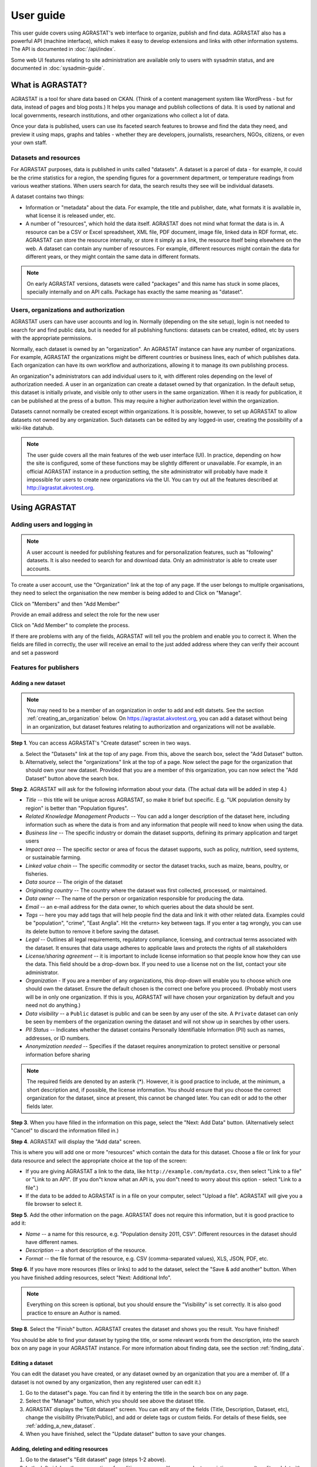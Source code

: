 ==========
User guide
==========

This user guide covers using AGRASTAT's web interface to organize, publish and find data. AGRASTAT also has a powerful API (machine interface), which makes it easy to develop extensions and links with other information systems. The API is documented in :doc:`/api/index`.

Some web UI features relating to site administration are available only to
users with sysadmin status, and are documented in :doc:`sysadmin-guide`.

-----------------
What is AGRASTAT?
-----------------

AGRASTAT is a tool for share data based on CKAN. (Think of a content management
system like WordPress - but for data, instead of pages and blog posts.) It
helps you manage and publish collections of data. It is used by national and
local governments, research institutions, and other organizations who collect a
lot of data.

Once your data is published, users can use its faceted search features to
browse and find the data they need, and preview it using maps, graphs and
tables - whether they are developers, journalists, researchers, NGOs, citizens,
or even your own staff.

Datasets and resources
======================

For AGRASTAT purposes, data is published in units called "datasets". A dataset is a
parcel of data - for example, it could be the crime statistics for a region,
the spending figures for a government department, or temperature readings from
various weather stations. When users search for data, the search results they
see will be individual datasets.

A dataset contains two things:

* Information or "metadata" about the data. For example, the title and
  publisher, date, what formats it is available in, what license it is released
  under, etc.

* A number of "resources", which hold the data itself. AGRASTAT does not mind what
  format the data is in. A resource can be a CSV or Excel spreadsheet, XML file,
  PDF document, image file, linked data in RDF format, etc. AGRASTAT can store the
  resource internally, or store it simply as a link, the resource itself being
  elsewhere on the web. A dataset can contain any number of resources. For
  example, different resources might contain the data for different years, or
  they might contain the same data in different formats.


.. note:: On early AGRASTAT versions, datasets were called "packages" and this name
    has stuck in some places, specially internally and on API calls. Package has
    exactly the same meaning as "dataset".


Users, organizations and authorization
======================================

AGRASTAT users can have user accounts and log in. Normally (depending on the
site setup), login is not needed to search for and find public data, but is needed for
all publishing functions: datasets can be created, edited, etc by users with
the appropriate permissions.

Normally, each dataset is owned by an "organization". An AGRASTAT instance can have
any number of organizations. For example, AGRASTAT the organizations might be different
countries or business lines, each of which publishes data. Each organization can
have its own workflow and authorizations, allowing it to manage its own
publishing process.

An organization"s administrators can add individual users to it, with
different roles depending on the level of authorization needed. A user in an
organization can create a dataset owned by that organization. In the default
setup, this dataset is initially private, and visible only to other users in
the same organization. When it is ready for publication, it can be published at
the press of a button. This may require a higher authorization level within the
organization.

Datasets cannot normally be created except within organizations. It is
possible, however, to set up AGRASTAT to allow datasets not owned by any
organization. Such datasets can be edited by any logged-in user, creating the
possibility of a wiki-like datahub.

.. note::

    The user guide covers all the main features of the web user interface (UI).
    In practice, depending on how the site is configured, some of these functions
    may be slightly different or unavailable. For example, in an official AGRASTAT
    instance in a production setting, the site administrator will probably have
    made it impossible for users to create new organizations via the UI. You can
    try out all the features described at http://agrastat.akvotest.org.

--------------
Using AGRASTAT
--------------

Adding users and logging in
==========================

.. note::

    A user account is needed for publishing features and for personalization
    features, such as "following" datasets. It is also needed to search for and
    download data. Only an administrator is able to create user accounts.

To create a user account, use the "Organization" link at the top of any page. 
If the user belongs to multiple organisations, they need to select the organisation the new member is being added to and Click on "Manage".

.. image:: /images/manage_organization.jpg

Click on "Members" and then "Add Member"

.. image:: /images/add_member_1.jpg

Provide an email address and select the role for the new user

.. image:: /images/add_member_2.jpg

Click on "Add Member" to complete the process.

If there are problems with any of the fields, AGRASTAT will tell you the problem
and enable you to correct it. When the fields are filled in correctly, the user will receive an email to the just added address where they can verify their account and set a password



Features for publishers
=======================

.. _adding_a_new_dataset:

Adding a new dataset
--------------------

.. note::

    You may need to be a member of an organization in order to add and edit
    datsets. See the section :ref:`creating_an_organization` below. On
    https://agrastat.akvotest.org, you can add a dataset without being in an organization,
    but dataset features relating to authorization and organizations will not be
    available.

**Step 1**. You can access AGRASTAT's "Create dataset" screen in two ways.

a) Select the "Datasets" link at the top of any page. From this, above the
   search box, select the "Add Dataset" button.

b) Alternatively, select the "organizations" link at the top of a page. Now
   select the page for the organization that should own your new dataset. Provided
   that you are a member of this organization, you can now select the "Add
   Dataset" button above the search box.

**Step 2**. AGRASTAT will ask for the following information about your data. (The
actual data will be added in step 4.)

* *Title* -- this title will be unique across AGRASTAT, so make it brief but specific.
  E.g. "UK population density by region" is better than "Population figures".

* *Related Knowledge Management Products* -- You can add a longer description of the dataset here, including
  information such as where the data is from and any information that people will
  need to know when using the data.

* *Business line* -- The specific industry or domain the dataset supports, defining its primary application and target users

* *Impact area* -- The specific sector or area of focus the dataset supports, such as policy, nutrition, seed systems, or sustainable farming.

* *Linked value chain* -- The specific commodity or sector the dataset tracks, such as maize, beans, poultry, or fisheries.

* *Data source* -- The origin of the dataset

* *Originating country* --  The country where the dataset was first collected, processed, or maintained.

* *Data owner* -- The name of the person or organization responsible for producing
  the data.

* *Email* -- an e-mail address for the data owner, to which queries about
  the data should be sent.

* *Tags* -- here you may add tags that will help people find the data and link it
  with other related data. Examples could be "population", "crime", "East
  Anglia". Hit the <return> key between tags. If you enter a tag wrongly, you can
  use its delete button to remove it before saving the dataset.

* *Legal* -- Outlines all legal requirements, regulatory compliance, licensing, and contractual terms associated with the dataset. It ensures that data usage adheres to applicable laws and protects the rights of all stakeholders

* *License/sharing agreement* -- it is important to include license information so that people know
  how they can use the data. This field should be a drop-down box. If you need to
  use a license not on the list, contact your site administrator.

* *Organization* - If you are a member of any organizations, this drop-down will
  enable you to choose which one should own the dataset. Ensure the default
  chosen is the correct one before you proceed. (Probably most users will be in
  only one organization. If this is you, AGRASTAT will have chosen your organization
  by default and you need not do anything.)

* *Data visibility* -- a ``Public`` dataset is public and can be seen by any user of the
  site. A ``Private`` dataset can only be seen by members of the organization owning
  the dataset and will not show up in searches by other users.

* *PII Status* -- Indicates whether the dataset contains Personally Identifiable Information (PII) such as names, addresses, or ID numbers.

* *Anonymization needed* -- Specifies if the dataset requires anonymization to protect sensitive or personal information before sharing

.. image:: /images/add_dataset_1.jpg

.. note::

    The required fields are denoted by an asterik (*). However, it
    is good practice to include, at the minimum, a short description and, if
    possible, the license information. You should ensure that you choose the
    correct organization for the dataset, since at present, this cannot be changed
    later. You can edit or add to the other fields later.

**Step 3**. When you have filled in the information on this page, select the "Next: Add
Data" button. (Alternatively select "Cancel" to discard the information filled
in.)

**Step 4**. AGRASTAT will display the "Add data" screen.

.. image:: /images/add_dataset_2.jpg

This is where you will add one or more "resources" which contain the data for
this dataset. Choose a file or link for your data resource and select the
appropriate choice at the top of the screen:

* If you are giving AGRASTAT a link to the data, like
  ``http://example.com/mydata.csv``, then select "Link to a file" or "Link to an
  API". (If you don"t know what an API is, you don"t need to worry about this
  option - select "Link to a file".)

* If the data to be added to AGRASTAT is in a file on your computer, select "Upload
  a file". AGRASTAT will give you a file browser to select it.

**Step 5**. Add the other information on the page. AGRASTAT does not require this
information, but it is good practice to add it:

* *Name* -- a name for this resource, e.g. "Population density 2011, CSV".
  Different resources in the dataset should have different names.

* *Description* -- a short description of the resource.

* *Format* -- the file format of the resource, e.g. CSV (comma-separated
  values), XLS, JSON, PDF, etc.

**Step 6**. If you have more resources (files or links) to add to the dataset, select
the "Save & add another" button. When you have finished adding resources,
select "Next: Additional Info".



.. note::

    Everything on this screen is optional, but you should ensure the
    "Visibility" is set correctly. It is also good practice to ensure an Author is
    named.

.. versionchanged:: 2.2
   Previous versions of AGRASTAT used to allow adding the dataset to existing
   groups in this step. This was changed. To add a dataset to an existing group
   now, go to the "Group" tab in the Dataset"s page.

**Step 8**. Select the "Finish" button. AGRASTAT creates the dataset and shows you
the result. You have finished!

You should be able to find your dataset by typing the title, or some relevant
words from the description, into the search box on any page in your AGRASTAT
instance. For more information about finding data, see the section
:ref:`finding_data`.


Editing a dataset
-----------------

You can edit the dataset you have created, or any dataset owned by an
organization that you are a member of. (If a dataset is not owned by any
organization, then any registered user can edit it.)

#. Go to the dataset"s page. You can find it by entering the title in the search box on any page.

#. Select the "Manage" button, which you should see above the dataset title.

#. AGRASTAT displays the "Edit dataset" screen. You can edit any of the fields
   (Title, Description, Dataset, etc), change the visibility (Private/Public), and
   add or delete tags or custom fields. For details of these fields, see
   :ref:`adding_a_new_dataset`.

#. When you have finished, select the "Update dataset" button to save your changes.

.. image:: /images/edit_dataset.jpg


Adding, deleting and editing resources
--------------------------------------

#. Go to the dataset"s "Edit dataset" page (steps 1-2 above).

#. In the left sidebar, there are options for editing resources. You can select
   an existing resource (to edit or delete it), or select "Add new resource".

#. You can edit the information about the resource or change the linked or
   uploaded file. For details, see steps 4-5 of "Adding a new resource", above.

#. When you have finished editing, select the button marked "Update resource"
   (or "Add", for a new resource) to save your changes. Alternatively, to delete
   the resource, select the "Delete resource" button.

Adding, deleting and editing Kobo resources
--------------------------------------------

#. Go to the dataset"s "Edit dataset" page (steps 1-2 above).

#. In the left sidebar, there are options for editing resources. You can select
   an existing resource (to edit or delete it), or select "Add new resource".

#. If adding a new Kobo resource, Select the URL to Kobo Toolbox

#. Provide the asset id from ypour kobo toolbox instance

#. Provide the api key for the user from Kobo toolbox

#. Click on validate to check if the asset id and api key are correct

#. When you have finished, select the "Add" button to save your changes.

.. image:: /images/add_kobo_data.jpg


Deleting a dataset
------------------

#. Go to the dataset"s "Edit dataset" page (see "Editing a dataset", above).

#. Select the "Delete" button.

#. AGRASTAT displays a confirmation dialog box. To complete deletion of the
   dataset, select "Confirm".

.. note::

    The "Deleted" dataset is not completely deleted. It is hidden, so it does
    not show up in any searches, etc. However, by visiting the URL for the
    dataset"s page, it can still be seen (by users with appropriate authorization),
    and "undeleted" if necessary. If it is important to completely delete the
    dataset, contact your site administrator.


.. _creating_an_organization:

Creating an organization
------------------------

In general, each dataset is owned by one organization. Each organization
includes certain users, who can modify its datasets and create new ones.
Different levels of access privileges within an organization can be given to
users, e.g. some users might be able to edit datasets but not create new ones,
or to create datasets but not publish them. Each organization has a home page,
where users can find some information about the organization and search within
its datasets. This allows different data publishing departments, bodies, etc to
control their own publishing policies.

To create an organization:

#. Select the "Organizations" link at the top of any page.

#. Select the "Add Organization" button below the search box.

#. AGRASTAT displays the "Create an Organization" page.

#. Enter a name for the organization, and, optionally, a description and image
   URL for the organization"s home page.

#. Select the "Create Organization" button. AGRASTAT creates your organization and
   displays its home page. Initially, of course, the organization has no datasets.

.. image:: /images/create_organization.jpg

You can now change the access privileges to the organization for other users -
see :ref:`managing_an_organization` below. You can also create datasets owned by the
organization; see :ref:`adding_a_new_dataset` above.

.. note::

    Depending on how AGRASTAT is set up, you may not be authorized to create new
    organizations. In this case, if you need a new organization, you will need to
    contact your site administrator.


.. _managing_an_organization:

Managing an organization
------------------------

When you create an organization, AGRASTAT automatically makes you its "Admin".
From the organization"s page you should see an "Admin" button above the search
box. When you select this, AGRASTAT displays the organization admin page. This page
has two tabs:

* *Info* -- Here you can edit the information supplied when the organization
  was created (title, description and image).

* *Members* -- Here you can add, remove and change access roles for different
  users in the organization. Note: you will need to know their username on AGRASTAT.

.. image:: /images/manage_organization.jpg

By default AGRASTAT allows members of organizations with three roles:

* *Member* -- can see the organization"s private datasets

* *Editor* -- can edit and publish datasets

* *Admin* -- can add, remove and change roles for organization members

.. _finding_data:

Finding data
============

Searching the site
------------------

To find datasets in AGRASTAT, type any combination of search words (e.g. "health",
"transport", etc) in the search box on any page. AGRASTAT displays the first page
of results for your search. You can:

* View more pages of results

* Repeat the search, altering some terms

* Restrict the search to datasets with particular tags, data formats, etc using
  the filters in the left-hand column

If there are a large number of results, the filters can be very helpful, since
you can combine filters, selectively adding and removing them, and modify and
repeat the search with existing filters still in place. Available filters include:

* Business lines

* Impact areas

* Linked value chain

* Countries

* Tags

* Format


If datasets are tagged by geographical area, it is also possible to run AGRASTAT
with an extension which allows searching and filtering of datasets by selecting
an area on a map.

.. image:: /images/search_the_site.jpg


Searching within an organization
--------------------------------

If you want to look for data owned by a particular organization, you can search
within that organization from its home page in AGRASTAT.

#. Select the "Organizations" link at the top of any page.

#. Select the organization you are interested in. AGRASTAT will display your
   organization"s home page.

#. Type your search query in the main search box on the page.

AGRASTAT will return search results as normal, but restricted to datasets from the
organization.

If the organization is of interest, you can opt to be notified of changes to it
(such as new datasets and modifications to datasets) by using the "Follow"
button on the organization page. See the section :ref:`managing_your_news_feed`
below. You must have a user account and be logged in to use this feature.


Exploring datasets
------------------

When you have found a dataset you are interested and selected it, AGRASTAT will
display the dataset page. This includes

* The name, description, and other information about the dataset

* Links to and brief descriptions of each of the resources

.. image:: /images/exploring_datasets.jpg

The resource descriptions link to a dedicated page for each resource. This
resource page includes information about the resource, and enables it to be
downloaded. Many types of resource can also be previewed directly on the
resource page. .CSV and .XLS spreadsheets are previewed in a grid view, with
map and graph views also available if the data is suitable. The resource page
will also preview resources if they are common image types, PDF, or HTML.

The dataset page also has two other tabs:

* *Activity stream* -- see the history of recent changes to the dataset

* *Groups* -- see any group associated with this dataset.

If the dataset is of interest, you can opt to be notified of changes to it by
using the "Follow" button on the dataset page. See the section
:ref:`managing_your_news_feed` below. You must have a user account and be
logged in to use this feature.

.. note::

    If you are a member of an organization, you can also follow the organization
    itself. This will notify you of changes to any dataset owned by the
    organization.


Creating Dashboards
-------------------
AGRASTAT allows the user to create embeddable dashboards from the resources avaibled under their datasets.
To create your dasboard:

#. Find and select the dataset to create the dashboard from

#. From the resources available, select the resource you want to create the dashboard from and Click on "Preview"

#. Click on "New View"

#. Click on "Dashboard View"

#. Provide a title for the dashboard

#. The click on "+" button to add a visual to the dashboard

#. AGRASTAT will ask you to provide the below information for the visual:

    * Title
    * Grid width
    * Type of visual
    * Chart type
    * X-axis
    * Y-axis

#. Once you have provided the information, click on "Save"

#. You can add more visuals to the dashboard by clicking on the "+" button

#. Once you have added all the visuals you need, click on "Add"

.. image:: /images/add_dashboard.jpg

.. image:: /images/embed_dashboard.jpg


Embedding Dashboards
--------------------
AGRASTAT allows the user to embed created dashboards into websites that support HTML.
To embed your dashboard in other websites, follow the steps below:

#. Navigate to the dashboard you want to embed by previewing the dataset of interest and selecting the dashboard

#. Click on the "Edit view" button

#. Click on the "Embed" button

#. Copy the code provided. You can set the height and width of the dashboard to fit your website.


.. image:: /images/embed_dashboard.jpg

.. note::

    The code provided is an iframe code that can be embedded in any website that supports HTML.
    Only a logged in user can embed a dashboard


Exploring FAOSTAT datasets
--------------------------

AGRASTAT supports exploring data fro FAOSTAT. 


To explore FAOSTAT datasets, use the "Resources" link at the top of any page and select "FAOSTAT". 

.. image:: /images/resources.jpg


Filter the dataset as needed to view or download

.. image:: /images/explore_faostat.jpg


Search in detail
================

AGRASTAT supports two search modes, both are used from the same search field.
If the search terms entered into the search field contain no colon (":")
AGRASTAT will perform a simple search. If the search expression does contain at
least one colon (":") AGRASTAT will perform an advanced search.

Simple Search
-------------

AGRASTAT defers most of the search to Solr and by default it uses the `DisMax Query
Parser <https://lucene.apache.org/solr/guide/6_6/the-dismax-query-parser.html>`_
that was primarily designed to be easy to use and to accept almost any input
without returning an error.

The search words typed by the user in the search box defines the main "query"
constituting the essence of the search. The + and - characters are
treated as **mandatory** and **prohibited** modifiers for terms. Text wrapped
in balanced quote characters (for example, "San Jose") is treated as a phrase.
By default, all words or phrases specified by the user are treated as
**optional** unless they are preceded by a "+" or a "-".

.. note::

    AGRASTAT will search for the **complete** word and when doing simple search are
    wildcards are not supported.

Simple search examples:

* ``census`` will search for all the datasets containing the word "census" in
  the query fields.

* ``census +2019`` will search for all the datasets contaning the word "census"
  and filter only those matching also "2019" as it is treated as mandatory.

* ``census -2019`` will search for all the datasets containing the word
  "census" and will exclude "2019" from the results as it is treated as
  prohibited.

* ``"european census"`` will search for all the datasets containing the phrase
  "european census".

Solr applies some preprocessing and stemming when searching. Stemmers remove
morphological affixes from words, leaving only the word stem. This may cause,
for example, that searching for "testing" or "tested" will show also results
containing the word "test".

* ``Testing`` will search for all the datasets containing the word "Testing"
  and also "Test" as it is the stem of "Testing".

.. note::

    If the Name of the dataset contains words separated by "-" it will consider
    each word independently in the search.


Advanced Search
---------------

If the query has a colon in it it will be considered a fielded search and the
query syntax of Solr will be used to search. This will allow us to use wildcards
"*", proximity matching "~" and general features described in Solr docs.
The basic syntax is ``field:term``.

Advanced Search Examples:

* ``title:european`` this will look for all the datasets containing in its
  title the word "european".

* ``title:europ*`` this will look for all the datasets containing in its title
  a word that starts with "europ" like "europe" and "european".

* ``title:europe || title:africa`` will look for datasets containing "europe"
  or "africa" in its title.

* ``title: "european census" ~ 4`` A proximity search looks for terms that
  are within a specific distance from one another. This example will look for
  datasets which title contains the words "european" and "census" within a
  distance of 4 words.

* ``author:powell~`` AGRASTAT supports fuzzy searches based on the Levenshtein
  Distance, or Edit Distance algorithm. To do a fuzzy search use the "~"
  symbol at the end of a single-word term. In this example words like
  "jowell" or "pomell" will also be found.


.. note::

    Field names used in advanced search may differ from Datasets Attributes,
    the mapping rules are defined in the ``schema.xml`` file. You can use ``title``
    to search by the dataset name and ``text`` to look in a catch-all field that
    includes author, license, mantainer, tags, etc.

.. note::

    AGRASTAT uses Apache Solr as its search engine. For further details check the
    `Solr documentation
    <https://lucene.apache.org/solr/guide/6_6/searching.html#searching>`_.
    Please note that AGRASTAT sometimes uses different values than what is mentioned
    in that documentation. Also note that not the whole functionality is offered
    through the simplified search interface in AGRASTAT or it can differ due to
    extensions or local development in your AGRASTAT instance.


Personalization
===============

AGRASTAT provides features to personalize the experience of both searching for and
publishing data. You must be logged in to use these features.

.. _managing_your_news_feed:

Managing your news feed
-----------------------

At the top of any page, select the dashboard symbol (next to your name). AGRASTAT
displays your News feed. This shows changes to datasets that you follow, and
any changed or new datasets in organizations that you follow. The number by the
dashboard symbol shows the number of new notifications in your News feed since
you last looked at it. As well as datasets and organizations, it is possible to
follow individual users (to be notified of changes that they make to datasets).

.. image:: /images/manage_news_feed.jpg

If you want to stop following a dataset (or organization or user), go to the
dataset"s page (e.g. by selecting a link to it in your News feed) and select
the "Unfollow" button.

Managing your user profile
--------------------------

You can change the information that AGRASTAT holds about you, including what other
users see about you by editing your user profile. (Users are most likely to see
your profile when you edit a dataset or upload data to an organization that
they are following.) To do this, select the gearwheel symbol at the top of any
page.

.. image:: /images/manage_user_profile.jpg

AGRASTAT displays the user settings page. Here you can change:

* Your username

* Your full name

* Your e-mail address (note: this is not displayed to other users)

* Your profile text - an optional short paragraph about yourself

* Your password

Make the changes you require and then select the "Update Profile" button.

.. note::

    If you change your username, AGRASTAT will log you out. You will need to log
    back in using your new username.


Data converter
==================
Purpose of the Data converter
-----------------------------
This tool allows users to upload and convert Excel (.xlsx) and Stata (.dta) files into CSV format.

Steps to use the Data converter
-------------------------------
* Navigate to the Converter Page: Ensure you are on the Converter page on the AgraStat website.

* Upload the File: Click the Choose files button.Select either an Excel (.xlsx) or Stata (.dta) file from your computer that you want to convert. The file name will appear next to the Choose files button once selected.

* Required Field:T he system marks the file upload field as required. Ensure that a file is selected before proceeding.

* Convert the File: After selecting the file, click the green button labeled Convert to CSV. The system will process your file and convert it into CSV format.

* Download the Converted File: Once the conversion is complete, a link to download the converted CSV file will be available.

Feel free to repeat this process for any additional files you wish to convert.

.. image:: /images/data_converter.jpg

.. note::

    Only a logged in users have access to the data converter tool


Dataset statistics
==================
Understanding the Dataset Statistics
-------------------------------------
The Dataset Statistics provides a visual representation of dataset distribution across different countries, business lines, and value chains. 
This page helps users quickly analyze dataset availability and focus areas.

* Top 10 Countries - This section lists the top 10 countries based on the number of datasets available. The dataset count for each country, allows users to compare dataset availability across different regions.

* Business Lines Dataset - A radar chart representing the distribution of datasets across different business lines. 

* Value Chains Dataset - A radar chart illustrating dataset distribution across various agricultural value chains. Each category represents a specific crop or product, with dataset counts shown in brackets.

* Top Users by Dataset Count - This section lists the users who have uploaded the most datasets. Example: "admin" has uploaded 3 datasets, making them the top contributor.

* Top Datasets by Followers - This section highlights the datasets that are being followed the most by users on the platform. Example: "Example Kobo Data" has the highest interest with 3 followers.

* Top Datasets by Views - This section displays how many times each dataset has been viewed by users.

.. image:: /images/dataset_statistics.jpg


Getting in touch
================

Contact
--------
Contact page is designed to help you reach out to the support team quickly and efficiently. 
Whether you have questions, feedback, or need assistance.

To use the contact page, use the "Resources" link at the top of any page and select "Contact".

.. image:: /images/contact_us_1.jpg

AGRASTAT will ask for the following:

* Contact Email 

* Contact Name

* Subject 

* Business Line 

* Message

.. image:: /images/contact_us_2.jpg

Once all required fields are filled, click the Submit button to send your inquiry. You should receive a confirmation that your message has been sent.